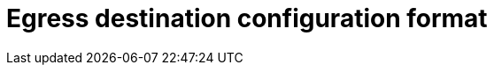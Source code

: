 // Module included in the following assemblies:
//
// * networking/openshift_sdn/deploying-egress-router-layer3-redirection.adoc
// * networking/openshift_sdn/deploying-egress-router-http-redirection.adoc
// * networking/openshift_sdn/deploying-egress-router-dns-redirection.adoc

// Every redirection mode supports an expanded environment variable

// Conditional per flavor of Pod
[role="_abstract"]
ifeval::["{context}" == "deploying-egress-router-layer3-redirection"]
:redirect:
endif::[]
ifeval::["{context}" == "deploying-egress-router-http-redirection"]
:http:
endif::[]
ifeval::["{context}" == "deploying-egress-router-dns-redirection"]
:dns:
endif::[]

[id="nw-egress-router-dest-var_{context}"]
= Egress destination configuration format

ifdef::redirect[]
When an egress router pod is deployed in redirect mode, you can specify redirection rules by using one or more of the following formats:

- `<port> <protocol> <ip_address>` - Incoming connections to the given `<port>` should be redirected to the same port on the given `<ip_address>`. `<protocol>` is either `tcp` or `udp`.
- `<port> <protocol> <ip_address> <remote_port>` - As above, except that the connection is redirected to a different `<remote_port>` on `<ip_address>`.
- `<ip_address>` - If the last line is a single IP address, then any connections on any other port will be redirected to the corresponding port on that IP address. If there is no fallback IP address then connections on other ports are rejected.

In the example that follows several rules are defined:

- The first line redirects traffic from local port `80` to port `80` on `203.0.113.25`.
- The second and third lines redirect local ports `8080` and `8443` to remote ports `80` and `443` on `203.0.113.26`.
- The last line matches traffic for any ports not specified in the previous rules.

.Example configuration
[source,text]
----
80   tcp 203.0.113.25
8080 tcp 203.0.113.26 80
8443 tcp 203.0.113.26 443
203.0.113.27
----
endif::redirect[]

ifdef::http[]
When an egress router pod is deployed in HTTP proxy mode, you can specify redirection rules by using one or more of the following formats. Each line in the configuration specifies one group of connections to allow or deny:

- An IP address allows connections to that IP address, such as `192.168.1.1`.
- A CIDR range allows connections to that CIDR range, such as `192.168.1.0/24`.
- A hostname allows proxying to that host, such as `www.example.com`.
- A domain name preceded by `+*.+` allows proxying to that domain and all of its subdomains, such as `*.example.com`.
- A `!` followed by any of the previous match expressions denies the connection instead.
- If the last line is `*`, then anything that is not explicitly denied is allowed. Otherwise, anything that is not allowed is denied.

You can also use `*` to allow connections to all remote destinations.

.Example configuration
[source,text]
----
!*.example.com
!192.168.1.0/24
192.168.2.1
*
----
endif::http[]

ifdef::dns[]
When the router is deployed in DNS proxy mode, you specify a list of port and destination mappings. A destination may be either an IP address or a DNS name.

An egress router pod supports the following formats for specifying port and destination mappings:

Port and remote address::

You can specify a source port and a destination host by using the two field format: `<port> <remote_address>`.

The host can be an IP address or a DNS name. If a DNS name is provided, DNS resolution occurs at runtime. For a given host, the proxy connects to the specified source port on the destination host when connecting to the destination host IP address.

.Port and remote address pair example
[source,text]
----
80 172.16.12.11
100 example.com
----

Port, remote address, and remote port::

You can specify a source port, a destination host, and a destination port by using the three field format: `<port> <remote_address> <remote_port>`.

The three field format behaves identically to the two field version, with the exception that the destination port can be different than the source port.

.Port, remote address, and remote port example
[source,text]
----
8080 192.168.60.252 80
8443 web.example.com 443
----
endif::dns[]

// unload flavors
ifdef::redirect[]
:!redirect:
endif::[]
ifdef::http[]
:!http:
endif::[]
ifdef::dns[]
:!dns:
endif::[]

